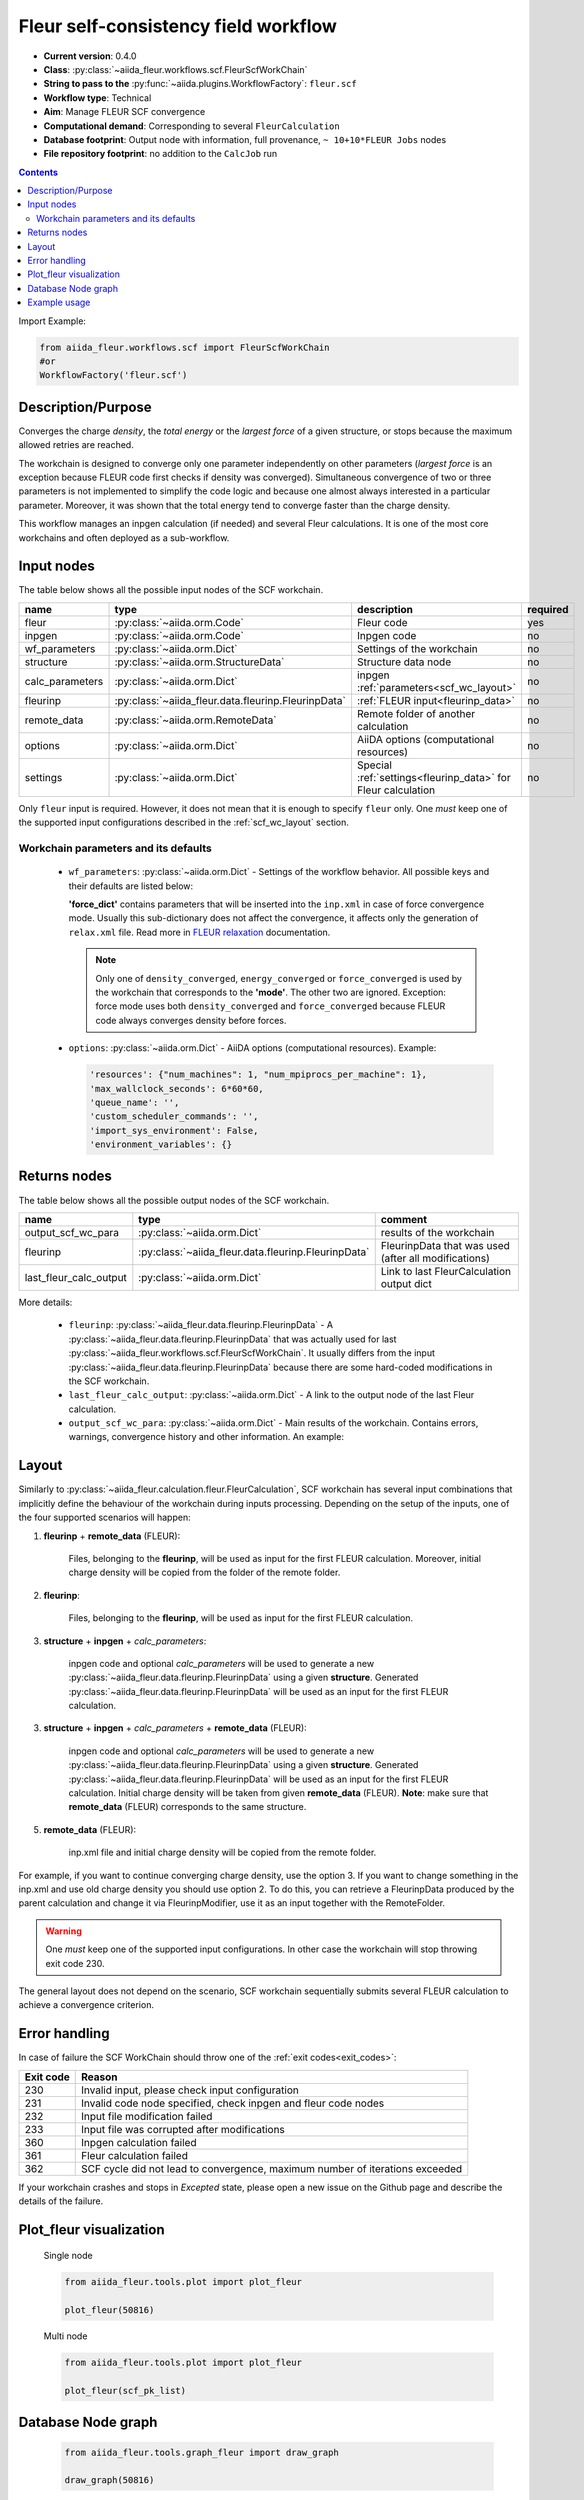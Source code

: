 .. _scf_wc:

Fleur self-consistency field workflow
-------------------------------------

* **Current version**: 0.4.0
* **Class**: :py:class:`~aiida_fleur.workflows.scf.FleurScfWorkChain`
* **String to pass to the** :py:func:`~aiida.plugins.WorkflowFactory`: ``fleur.scf``
* **Workflow type**: Technical
* **Aim**: Manage FLEUR SCF convergence
* **Computational demand**: Corresponding to several ``FleurCalculation``
* **Database footprint**: Output node with information, full provenance, ``~ 10+10*FLEUR Jobs`` nodes
* **File repository footprint**: no addition to the ``CalcJob`` run

.. contents::

Import Example:

.. code-block:: python

    from aiida_fleur.workflows.scf import FleurScfWorkChain
    #or
    WorkflowFactory('fleur.scf')

Description/Purpose
^^^^^^^^^^^^^^^^^^^

Converges the charge *density*, the *total energy* or the *largest force* of a given structure,
or stops because the maximum allowed retries are reached.

The workchain is designed to converge only one parameter independently on other parameters
(*largest force* is an exception because FLEUR code first checks if density was converged).
Simultaneous convergence of two or three parameters is not implemented to simplify the
code logic and because one almost always interested in a particular parameter. Moreover,
it was shown that the total energy tend to converge faster than the charge density.

This workflow manages an inpgen calculation (if needed) and several Fleur calculations.
It is one of the most core workchains and often deployed as a sub-workflow.

.. .. note::
..     The FleurScfWorkChain by default determines the calculation resources required for the given system and
..     with what hybrid parallelisation to launch Fleur. The resources in the option node given are the maximum
..     resources the workflow is allowed to allocate for one simulation (job).
..     You can turn off this feature by setting ``determine_resources = False`` in the ``wf_parameters``.

Input nodes
^^^^^^^^^^^

The table below shows all the possible input nodes of the SCF workchain.

+-----------------+----------------------------------------------------+-----------------------------------------+----------+
| name            | type                                               | description                             | required |
+=================+====================================================+=========================================+==========+
| fleur           | :py:class:`~aiida.orm.Code`                        | Fleur code                              | yes      |
+-----------------+----------------------------------------------------+-----------------------------------------+----------+
| inpgen          | :py:class:`~aiida.orm.Code`                        | Inpgen code                             | no       |
+-----------------+----------------------------------------------------+-----------------------------------------+----------+
| wf_parameters   | :py:class:`~aiida.orm.Dict`                        | Settings of the workchain               | no       |
+-----------------+----------------------------------------------------+-----------------------------------------+----------+
| structure       | :py:class:`~aiida.orm.StructureData`               | Structure data node                     | no       |
+-----------------+----------------------------------------------------+-----------------------------------------+----------+
| calc_parameters | :py:class:`~aiida.orm.Dict`                        | inpgen :ref:`parameters<scf_wc_layout>` | no       |
+-----------------+----------------------------------------------------+-----------------------------------------+----------+
| fleurinp        | :py:class:`~aiida_fleur.data.fleurinp.FleurinpData`| :ref:`FLEUR input<fleurinp_data>`       | no       |
+-----------------+----------------------------------------------------+-----------------------------------------+----------+
| remote_data     | :py:class:`~aiida.orm.RemoteData`                  | Remote folder of another calculation    | no       |
+-----------------+----------------------------------------------------+-----------------------------------------+----------+
| options         | :py:class:`~aiida.orm.Dict`                        | AiiDA options (computational resources) | no       |
+-----------------+----------------------------------------------------+-----------------------------------------+----------+
| settings        | :py:class:`~aiida.orm.Dict`                        | Special :ref:`settings<fleurinp_data>`  |          |
|                 |                                                    | for Fleur calculation                   | no       |
+-----------------+----------------------------------------------------+-----------------------------------------+----------+

Only ``fleur`` input is required. However, it does not mean that it is enough to specify ``fleur``
only. One *must* keep one of the supported input configurations described in the
:ref:`scf_wc_layout` section.

Workchain parameters and its defaults
.....................................

.. _FLEUR relaxation: https://www.flapw.de/site/xml-inp/#structure-relaxations-with-fleur


  * ``wf_parameters``: :py:class:`~aiida.orm.Dict` - Settings of the workflow behavior. All possible
    keys and their defaults are listed below:

    .. literalinclude:: code/scf_parameters.py

    **'force_dict'** contains parameters that will be inserted into the ``inp.xml`` in case of
    force convergence mode. Usually this sub-dictionary does not affect the convergence, it affects
    only the generation of ``relax.xml`` file. Read more in `FLEUR relaxation`_ documentation.

    .. note::

      Only one of ``density_converged``, ``energy_converged`` or ``force_converged``
      is used by the workchain that corresponds to the **'mode'**. The other two are ignored.
      Exception: force mode uses both ``density_converged`` and ``force_converged`` because FLEUR
      code always converges density before forces.

  * ``options``: :py:class:`~aiida.orm.Dict` - AiiDA options (computational resources).
    Example:

    .. code-block:: python

         'resources': {"num_machines": 1, "num_mpiprocs_per_machine": 1},
         'max_wallclock_seconds': 6*60*60,
         'queue_name': '',
         'custom_scheduler_commands': '',
         'import_sys_environment': False,
         'environment_variables': {}

Returns nodes
^^^^^^^^^^^^^

The table below shows all the possible output nodes of the SCF workchain.

+-------------------------+------------------------------------------------------+------------------------------------------------------+
| name                    | type                                                 | comment                                              |
+=========================+======================================================+======================================================+
| output_scf_wc_para      | :py:class:`~aiida.orm.Dict`                          | results of the workchain                             |
+-------------------------+------------------------------------------------------+------------------------------------------------------+
| fleurinp                | :py:class:`~aiida_fleur.data.fleurinp.FleurinpData`  | FleurinpData that was used (after all modifications) |
+-------------------------+------------------------------------------------------+------------------------------------------------------+
| last_fleur_calc_output  | :py:class:`~aiida.orm.Dict`                          | Link to last FleurCalculation output dict            |
+-------------------------+------------------------------------------------------+------------------------------------------------------+

More details:

  * ``fleurinp``: :py:class:`~aiida_fleur.data.fleurinp.FleurinpData` - A
    :py:class:`~aiida_fleur.data.fleurinp.FleurinpData` that was
    actually used for last :py:class:`~aiida_fleur.workflows.scf.FleurScfWorkChain`.
    It usually differs from the input :py:class:`~aiida_fleur.data.fleurinp.FleurinpData`
    because there are some hard-coded modifications in the SCF workchain.
  * ``last_fleur_calc_output``: :py:class:`~aiida.orm.Dict` - A link to the output node
    of the last Fleur calculation.
  * ``output_scf_wc_para``: :py:class:`~aiida.orm.Dict` -  Main results of the workchain. Contains
    errors, warnings, convergence history and other information. An example:

    .. literalinclude:: code/scf_wc_outputnode.py

.. _scf_wc_layout:

Layout
^^^^^^
Similarly to :py:class:`~aiida_fleur.calculation.fleur.FleurCalculation`, SCF workchain has several
input combinations that implicitly define the behaviour of the workchain during
inputs processing. Depending
on the setup of the inputs, one of the four supported scenarios will happen:


1. **fleurinp** + **remote_data** (FLEUR):

      Files, belonging to the **fleurinp**, will be used as input for the first
      FLEUR calculation. Moreover, initial charge density will be
      copied from the folder of the remote folder.

2. **fleurinp**:

      Files, belonging to the **fleurinp**, will be used as input for the first
      FLEUR calculation.

3. **structure** + **inpgen** + *calc_parameters*:

      inpgen code and optional *calc_parameters* will be used to generate a
      new :py:class:`~aiida_fleur.data.fleurinp.FleurinpData` using a given **structure**.
      Generated :py:class:`~aiida_fleur.data.fleurinp.FleurinpData` will
      be used as an input for the first FLEUR calculation.

3. **structure** + **inpgen** + *calc_parameters* + **remote_data** (FLEUR):

      inpgen code and optional *calc_parameters* will be used to generate a
      new :py:class:`~aiida_fleur.data.fleurinp.FleurinpData` using a given **structure**.
      Generated :py:class:`~aiida_fleur.data.fleurinp.FleurinpData` will
      be used as an input for the first FLEUR calculation. Initial charge density will be taken from given
      **remote_data** (FLEUR). **Note**: make sure that **remote_data** (FLEUR) corresponds to the same structure.

5. **remote_data** (FLEUR):

      inp.xml file and initial
      charge density will be copied from the remote folder.

For example, if you want to continue converging charge density, use the option 3.
If you want to change
something in the inp.xml and use old charge density you should use option 2. To do this, you can
retrieve a FleurinpData produced by the parent calculation and change it via FleurinpModifier,
use it as an input together with the RemoteFolder.

.. warning::

  One *must* keep one of the supported input configurations. In other case the workchain will
  stop throwing exit code 230.

The general layout does not depend on the scenario, SCF workchain sequentially submits several
FLEUR calculation to achieve a convergence criterion.

  .. figure:: /images/Workchain_charts_scf_wc.png
    :width: 50 %
    :align: center

Error handling
^^^^^^^^^^^^^^
In case of failure the SCF WorkChain should throw one of the :ref:`exit codes<exit_codes>`:

+-----------+---------------------------------------------+
| Exit code | Reason                                      |
+===========+=============================================+
| 230       | Invalid input, please                       |
|           | check input configuration                   |
+-----------+---------------------------------------------+
| 231       | Invalid code node specified, check inpgen   |
|           | and fleur code nodes                        |
+-----------+---------------------------------------------+
| 232       | Input file modification failed              |
+-----------+---------------------------------------------+
| 233       |Input file was corrupted after  modifications|
+-----------+---------------------------------------------+
| 360       | Inpgen calculation failed                   |
+-----------+---------------------------------------------+
| 361       | Fleur calculation failed                    |
+-----------+---------------------------------------------+
| 362       | SCF cycle did not lead to convergence,      |
|           | maximum number of iterations exceeded       |
+-----------+---------------------------------------------+

If your workchain crashes and stops in *Excepted* state, please open a new issue on the Github page
and describe the details of the failure.

Plot_fleur visualization
^^^^^^^^^^^^^^^^^^^^^^^^
  Single node

  .. code-block:: python

    from aiida_fleur.tools.plot import plot_fleur

    plot_fleur(50816)

  .. figure:: /images/plot_fleur_scf1.png
    :width: 60 %
    :align: center

  .. figure:: /images/plot_fleur_scf2.png
    :width: 60 %
    :align: center

  Multi node

  .. code-block:: python

    from aiida_fleur.tools.plot import plot_fleur

    plot_fleur(scf_pk_list)

  .. figure:: /images/plot_fleur_scf_m1.png
    :width: 60 %
    :align: center

  .. figure:: /images/plot_fleur_scf_m2.png
    :width: 60 %
    :align: center

Database Node graph
^^^^^^^^^^^^^^^^^^^
  .. code-block:: python

    from aiida_fleur.tools.graph_fleur import draw_graph

    draw_graph(50816)

  .. figure:: /images/scf_50816.pdf
    :width: 100 %
    :align: center

Example usage
^^^^^^^^^^^^^
  .. literalinclude:: code/scf_wc_submission.py
